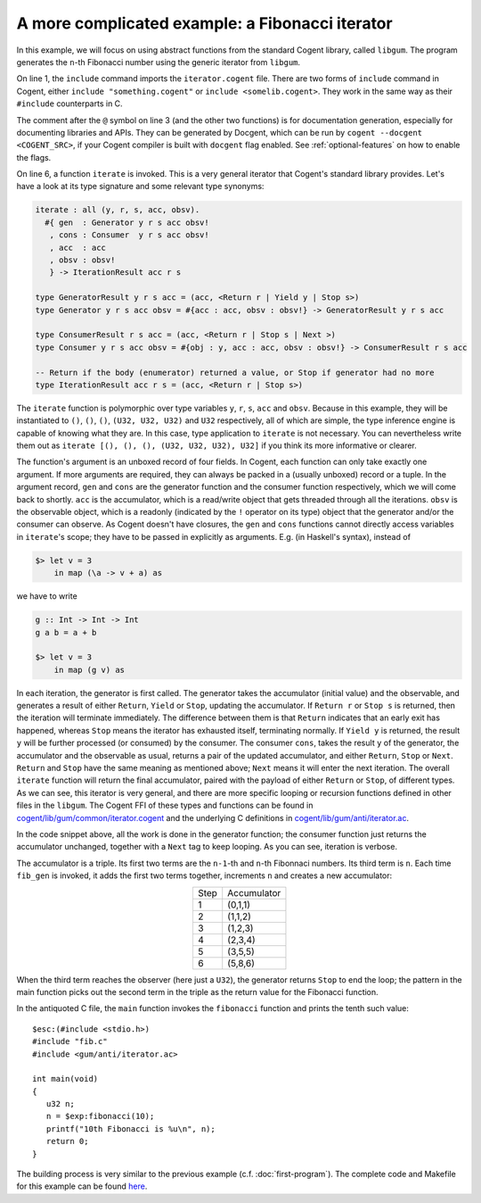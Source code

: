 ************************************************************************
            A more complicated example: a Fibonacci iterator
************************************************************************


In this example, we will focus on using abstract functions from the standard Cogent library, called ``libgum``.
The program generates the ``n``-th Fibonacci number using the generic iterator from ``libgum``.

.. code-block:: haskell
  :linenos:
  :emphasize-lines: 1,3,6,7,8,9,10

  include  <gum/common/iterator.cogent>
   
  @ fibonacci returns the n-th Fibonacci number.
  fibonacci : U32 -> U32
  fibonacci n =
     let ((_, fibn, _), _) = iterate #{
         gen = fib_gen,
         cons = fib_consume,
         acc = (0, 1, 1),
         obsv = n
         }
     in fibn

  @ fib_gen --- calculate the next Fibonacci number, unless we're finished.
  @ Accumulator contains (n-1)th and nth Fibonacci numbers, and n in third place.
  @ The accumulator returned by GeneratorResult has the same pattern; no value is returned for Stop / Yield etc.
  fib_gen : #{acc : (U32, U32, U32), obsv : U32} -> GeneratorResult () () () (U32, U32, U32)
  fib_gen #{acc = (n1, n2, n), obsv} =
    if | n == obsv -> ((n1, n2, n), Stop ())
       | else      -> ((n2, n1+n2, n+1), Yield ())
   
  @ fib_consume is a verbose no-op.
  fib_consume : #{obj : (), acc : (U32, U32, U32), obsv : U32} -> ConsumerResult () () (U32, U32, U32)
  fib_consume #{obj, acc, obsv} = (acc, Next)
   

On line 1, the ``include`` command imports the ``iterator.cogent`` file. There are two forms of ``include``
command in Cogent, either ``include "something.cogent"`` or ``include <somelib.cogent>``. They work in the
same way as their ``#include`` counterparts in C.

The comment after the ``@`` symbol on line 3 (and the other two functions) 
is for documentation generation, especially for
documenting libraries and APIs. They can be generated by Docgent, which can be run by
``cogent --docgent <COGENT_SRC>``, if your Cogent compiler is built with ``docgent`` flag
enabled. See :ref:`optional-features` on how to enable the flags.

On line 6, a function ``iterate`` is invoked. This is a very general iterator that Cogent's standard
library provides. Let's have a look at its type signature and some relevant type synonyms:

.. code-block:: haskell

  iterate : all (y, r, s, acc, obsv).
    #{ gen  : Generator y r s acc obsv!
     , cons : Consumer  y r s acc obsv!
     , acc  : acc
     , obsv : obsv!
     } -> IterationResult acc r s

  type GeneratorResult y r s acc = (acc, <Return r | Yield y | Stop s>)
  type Generator y r s acc obsv = #{acc : acc, obsv : obsv!} -> GeneratorResult y r s acc
  
  type ConsumerResult r s acc = (acc, <Return r | Stop s | Next >)
  type Consumer y r s acc obsv = #{obj : y, acc : acc, obsv : obsv!} -> ConsumerResult r s acc
  
  -- Return if the body (enumerator) returned a value, or Stop if generator had no more
  type IterationResult acc r s = (acc, <Return r | Stop s>)

The ``iterate`` function is polymorphic over type variables ``y``, ``r``, ``s``, ``acc`` and ``obsv``.
Because in this example, they will be instantiated to ``()``, ``()``, ``()``, ``(U32, U32, U32)`` and ``U32``
respectively, all of which are simple, the type inference engine is capable of knowing what they are.
In this case, type application to ``iterate`` is not necessary. You can nevertheless write them out as
``iterate [(), (), (), (U32, U32, U32), U32]`` if you think its more informative or clearer.

The function's argument is an unboxed record of four fields. In Cogent, each function can only
take exactly one argument. If more arguments are required, they can always be packed in a (usually unboxed)
record or a tuple. In the argument record, ``gen`` and ``cons`` are the
generator function and the consumer function respectively, which we will come back to shortly.
``acc`` is the accumulator, which is a read/write object that gets threaded through all the iterations.
``obsv`` is the observable object, which is a readonly (indicated by the ``!`` operator on its type)
object that the generator and/or the consumer can observe. As Cogent doesn't 
have closures, the ``gen`` and ``cons`` functions cannot directly access variables in
``iterate``'s scope; they have to be passed in explicitly as arguments. E.g. (in Haskell's syntax),
instead of

.. code-block:: haskell
 
  $> let v = 3
      in map (\a -> v + a) as
  
we have to write

.. code-block:: haskell

  g :: Int -> Int -> Int
  g a b = a + b

  $> let v = 3
      in map (g v) as

In each iteration, the generator is first called. The generator takes the accumulator (initial value)
and the observable, and generates a result of either ``Return``, ``Yield`` or ``Stop``, updating
the accumulator. If ``Return r`` or ``Stop s`` is returned, then the iteration will terminate immediately. 
The difference between them is that ``Return`` indicates that an early exit has happened, whereas
``Stop`` means the iterator has exhausted itself, terminating normally. If ``Yield y`` is returned,
the result ``y`` will be further processed (or consumed) by the consumer. The consumer ``cons``, takes
the result ``y`` of the generator, the accumulator and the observable as usual, returns a pair of the
updated accumulator, and either ``Return``, ``Stop`` or ``Next``. ``Return`` and ``Stop`` have the same
meaning as mentioned above; ``Next`` means it will enter the next iteration. The overall ``iterate`` function
will return the final accumulator, paired with the payload of either ``Return`` or ``Stop``, of different
types. As we can see, this iterator is very general, and there are more specific looping or recursion functions
defined in other files in the ``libgum``. The Cogent FFI of these types and functions can be found
in `cogent/lib/gum/common/iterator.cogent <https://github.com/NICTA/cogent/blob/master/cogent/lib/gum/common/iterator.cogent>`__
and the underlying C definitions in
`cogent/lib/gum/anti/iterator.ac <https://github.com/NICTA/cogent/blob/master/cogent/lib/gum/anti/iterator.ac>`__.

In the code snippet above, all the work is done in the generator function; the consumer function
just returns the accumulator unchanged, together with a ``Next`` tag to keep looping.
As you can see, iteration is verbose.

The accumulator is a triple. Its first two terms are the ``n-1``-th and ``n``-th Fibonnaci numbers.
Its third term is ``n``. Each time ``fib_gen`` is invoked, it adds the first two terms
together, increments ``n`` and creates a new accumulator:

.. table::
  :align: center
  :widths: auto

  ====  ==============
  Step    Accumulator
  ----  --------------
  1       (0,1,1)
  2       (1,1,2)
  3       (1,2,3)
  4       (2,3,4)
  5       (3,5,5)
  6       (5,8,6)
  ====  ==============

When the third term reaches the observer (here just a ``U32``), the generator
returns ``Stop`` to end the loop; the pattern in the main function picks
out the second term in the triple as the return value for the Fibonacci function.

In the antiquoted C file, the ``main`` function invokes the ``fibonacci`` function
and prints the tenth such value::

  $esc:(#include <stdio.h>)
  #include "fib.c"
  #include <gum/anti/iterator.ac>
   
  int main(void)
  {
     u32 n;
     n = $exp:fibonacci(10);
     printf("10th Fibonacci is %u\n", n);
     return 0;
  }

The building process is very similar to the previous example (c.f. :doc:`first-program`).
The complete code and Makefile for this example can be found
`here <https://github.com/NICTA/cogent/tree/master/cogent/examples/fib>`__.
 
